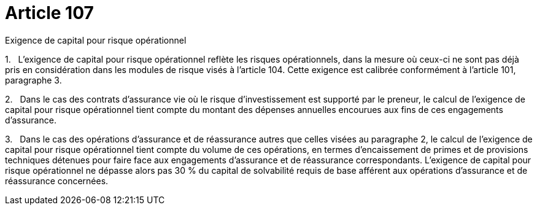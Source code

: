 = Article 107

Exigence de capital pour risque opérationnel

1.   L'exigence de capital pour risque opérationnel reflète les risques opérationnels, dans la mesure où ceux-ci ne sont pas déjà pris en considération dans les modules de risque visés à l'article 104. Cette exigence est calibrée conformément à l'article 101, paragraphe 3.

2.   Dans le cas des contrats d'assurance vie où le risque d'investissement est supporté par le preneur, le calcul de l'exigence de capital pour risque opérationnel tient compte du montant des dépenses annuelles encourues aux fins de ces engagements d'assurance.

3.   Dans le cas des opérations d'assurance et de réassurance autres que celles visées au paragraphe 2, le calcul de l'exigence de capital pour risque opérationnel tient compte du volume de ces opérations, en termes d'encaissement de primes et de provisions techniques détenues pour faire face aux engagements d'assurance et de réassurance correspondants. L'exigence de capital pour risque opérationnel ne dépasse alors pas 30 % du capital de solvabilité requis de base afférent aux opérations d'assurance et de réassurance concernées.